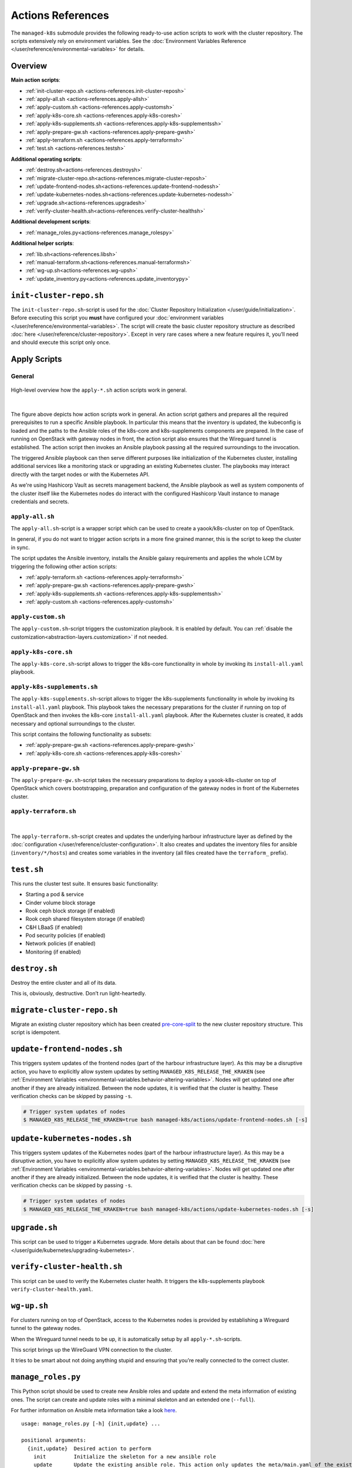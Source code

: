Actions References
==================

The ``managed-k8s`` submodule provides the following ready-to-use action
scripts to work with the cluster repository. The scripts extensively
rely on environment variables. See the
:doc:`Environment Variables Reference </user/reference/environmental-variables>`
for details.

Overview
--------

**Main action scripts**:

-  :ref:`init-cluster-repo.sh <actions-references.init-cluster-reposh>`
-  :ref:`apply-all.sh <actions-references.apply-allsh>`
-  :ref:`apply-custom.sh <actions-references.apply-customsh>`
-  :ref:`apply-k8s-core.sh <actions-references.apply-k8s-coresh>`
-  :ref:`apply-k8s-supplements.sh <actions-references.apply-k8s-supplementssh>`
-  :ref:`apply-prepare-gw.sh <actions-references.apply-prepare-gwsh>`
-  :ref:`apply-terraform.sh <actions-references.apply-terraformsh>`
-  :ref:`test.sh <actions-references.testsh>`

**Additional operating scripts**:

- :ref:`destroy.sh<actions-references.destroysh>`
- :ref:`migrate-cluster-repo.sh<actions-references.migrate-cluster-reposh>`
- :ref:`update-frontend-nodes.sh<actions-references.update-frontend-nodessh>`
- :ref:`update-kubernetes-nodes.sh<actions-references.update-kubernetes-nodessh>`
- :ref:`upgrade.sh<actions-references.upgradesh>`
- :ref:`verify-cluster-health.sh<actions-references.verify-cluster-healthsh>`

**Additional development scripts**:

- :ref:`manage_roles.py<actions-references.manage_rolespy>`

**Additional helper scripts**:

- :ref:`lib.sh<actions-references.libsh>`
- :ref:`manual-terraform.sh<actions-references.manual-terraformsh>`
- :ref:`wg-up.sh<actions-references.wg-upsh>`
- :ref:`update_inventory.py<actions-references.update_inventorypy>`

.. _actions-references.init-cluster-reposh:

``init-cluster-repo.sh``
------------------------

The ``init-cluster-repo.sh``-script is used for the
:doc:`Cluster Repository Initialization </user/guide/initialization>`.
Before executing this script you **must** have configured your
:doc:`environment variables </user/reference/environmental-variables>`.
The script will create the basic cluster repository structure as
described :doc:`here </user/reference/cluster-repository>`. Except in very
rare cases where a new feature requires it, you’ll need and should
execute this script only once.

Apply Scripts
-------------

.. _actions-references.apply-script-general:

General
~~~~~~~

.. figure:: /img/apply-script.drawio.svg
   :scale: 80%
   :alt: Apply Custom Script Visualization
   :align: center

   High-level overview how the ``apply-*.sh`` action scripts work in general.

|

The figure above depicts how action scripts work in general.
An action script gathers and prepares all the required prerequisites
to run a specific Ansible playbook.
In particular this means that the inventory is updated,
the kubeconfig is loaded and the paths to the Ansible roles
of the k8s-core and k8s-supplements components are prepared.
In the case of running on OpenStack with gateway nodes in front,
the action script also ensures that the Wireguard tunnel is established.
The action script then invokes an Ansible playbook passing all the
required surroundings to the invocation.

The triggered Ansible playbook can then serve different purposes
like initialization of the Kubernetes cluster,
installing additional services like a monitoring stack
or upgrading an existing Kubernetes cluster.
The playbooks may interact directly with the target nodes
or with the Kubernetes API.

As we're using Hashicorp Vault as secrets management backend,
the Ansible playbook as well as system components of the cluster itself like
the Kubernetes nodes do interact with the configured Hashicorp Vault instance
to manage credentials and secrets.

.. _actions-references.apply-allsh:

``apply-all.sh``
~~~~~~~~~~~~~~~~

The ``apply-all.sh``-script is a wrapper script which can be used
to create a yaook/k8s-cluster on top of OpenStack.

In general, if you do not want to trigger action scripts in a more fine
grained manner, this is the script to keep the cluster in sync.

The script updates the Ansible inventory,
installs the Ansible galaxy requirements
and applies the whole LCM by
triggering the following other action scripts:

- :ref:`apply-terraform.sh <actions-references.apply-terraformsh>`
- :ref:`apply-prepare-gw.sh <actions-references.apply-prepare-gwsh>`
- :ref:`apply-k8s-supplements.sh <actions-references.apply-k8s-supplementssh>`
- :ref:`apply-custom.sh <actions-references.apply-customsh>`

.. _actions-references.apply-customsh:

``apply-custom.sh``
~~~~~~~~~~~~~~~~~~~

The ``apply-custom.sh``-script triggers the
customization playbook.
It is enabled by default.
You can :ref:`disable the customization<abstraction-layers.customization>`
if not needed.


.. _actions-references.apply-k8s-coresh:

``apply-k8s-core.sh``
~~~~~~~~~~~~~~~~~~~~~

The ``apply-k8s-core.sh``-script allows to trigger
the k8s-core functionality in whole by invoking
its ``install-all.yaml`` playbook.

.. _actions-references.apply-k8s-supplementssh:

``apply-k8s-supplements.sh``
~~~~~~~~~~~~~~~~~~~~~~~~~~~~

The ``apply-k8s-supplements.sh``-script allows to trigger
the k8s-supplements functionality in whole by invoking
its ``install-all.yaml`` playbook.
This playbook takes the necessary preparations
for the cluster if running on top of OpenStack
and then invokes the k8s-core ``install-all.yaml`` playbook.
After the Kubernetes cluster is created,
it adds necessary and optional surroundings to the cluster.

This script contains the following functionality as subsets:

- :ref:`apply-prepare-gw.sh <actions-references.apply-prepare-gwsh>`
- :ref:`apply-k8s-core.sh <actions-references.apply-k8s-coresh>`

.. _actions-references.apply-prepare-gwsh:

``apply-prepare-gw.sh``
~~~~~~~~~~~~~~~~~~~~~~~~~~~

The ``apply-prepare-gw.sh``-script takes the necessary
preparations to deploy a yaook-k8s-cluster on top of OpenStack
which covers bootstrapping, preparation and configuration
of the gateway nodes in front of the Kubernetes cluster.

.. _actions-references.apply-terraformsh:

``apply-terraform.sh``
~~~~~~~~~~~~~~~~~~~~~~

.. figure:: /img/apply-terraform.svg
   :scale: 80%
   :alt: Apply Terraform Script Visualization
   :align: center

|

The ``apply-terraform.sh``-script creates and updates the underlying
harbour infrastructure layer as defined by the
:doc:`configuration </user/reference/cluster-configuration>`. It also creates
and updates the inventory files for ansible (``inventory/*/hosts``) and
creates some variables in the inventory (all files created have the
``terraform_`` prefix).

.. _actions-references.testsh:

``test.sh``
-----------

This runs the cluster test suite. It ensures basic functionality:

-  Starting a pod & service
-  Cinder volume block storage
-  Rook ceph block storage (if enabled)
-  Rook ceph shared filesystem storage (if enabled)
-  C&H LBaaS (if enabled)
-  Pod security policies (if enabled)
-  Network policies (if enabled)
-  Monitoring (if enabled)

.. _actions-references.destroysh:

``destroy.sh``
--------------

Destroy the entire cluster and all of its data.

This is, obviously, destructive. Don’t run light-heartedly.

.. _actions-references.migrate-cluster-reposh:

``migrate-cluster-repo.sh``
---------------------------

Migrate an existing cluster repository which has been created
`pre-core-split <https://gitlab.com/yaook/k8s/-/merge_requests/823>`__ to the new cluster repository structure.
This script is idempotent.

.. _actions-references.update-frontend-nodessh:

``update-frontend-nodes.sh``
----------------------------

This triggers system updates of the frontend nodes
(part of the harbour infrastructure layer).
As this may be a disruptive action, you have to
explicitly allow system updates by setting
``MANAGED_K8S_RELEASE_THE_KRAKEN`` (see
:ref:`Environment Variables <environmental-variables.behavior-altering-variables>`.
Nodes will get updated one after another if they are already
initialized. Between the node updates, it is verified that the cluster
is healthy. These verification checks can be skipped by passing ``-s``.

.. code:: console

   # Trigger system updates of nodes
   $ MANAGED_K8S_RELEASE_THE_KRAKEN=true bash managed-k8s/actions/update-frontend-nodes.sh [-s]

.. _actions-references.update-kubernetes-nodessh:

``update-kubernetes-nodes.sh``
------------------------------

This triggers system updates of the Kubernetes nodes
(part of the harbour infrastructure layer).
As this may be a disruptive action, you have to
explicitly allow system updates by setting
``MANAGED_K8S_RELEASE_THE_KRAKEN`` (see
:ref:`Environment Variables <environmental-variables.behavior-altering-variables>`.
Nodes will get updated one after another if they are already
initialized. Between the node updates, it is verified that the cluster
is healthy. These verification checks can be skipped by passing ``-s``.

.. code:: console

   # Trigger system updates of nodes
   $ MANAGED_K8S_RELEASE_THE_KRAKEN=true bash managed-k8s/actions/update-kubernetes-nodes.sh [-s]

.. _actions-references.upgradesh:

``upgrade.sh``
--------------

This script can be used to trigger a Kubernetes upgrade. More details
about that can be found :doc:`here </user/guide/kubernetes/upgrading-kubernetes>`.

.. _actions-references.verify-cluster-healthsh:

``verify-cluster-health.sh``
----------------------------

This script can be used to verify the Kubernetes cluster health.
It triggers the k8s-supplements playbook ``verify-cluster-health.yaml``.

.. _actions-references.wg-upsh:

``wg-up.sh``
------------

For clusters running on top of OpenStack,
access to the Kubernetes nodes is provided by
establishing a Wireguard tunnel to the gateway nodes.

When the Wireguard tunnel needs to be up, it is automatically setup by
all ``apply-*.sh``-scripts.

This script brings up the WireGuard VPN connection to the cluster.

It tries to be smart about not doing anything stupid and ensuring that
you’re really connected to the correct cluster.

.. _actions-references.manage_rolespy:

``manage_roles.py``
-------------------

This Python script should be used to create new Ansible roles and update
and extend the meta information of existing ones. The script can create
and update roles with a minimal skeleton and an extended one
(``--full``).

For further information on Ansible meta information take a look
`here <https://galaxy.ansible.com/docs/contributing/creating_role.html#role-metadata>`__.

::

   usage: manage_roles.py [-h] {init,update} ...

   positional arguments:
     {init,update}  Desired action to perform
       init         Initialize the skeleton for a new ansible role
       update       Update the existing ansible role. This action only updates the meta/main.yaml of the existing ansible role. If you want to create missing skeleton directory structure use `--create-missing` argument.

   optional arguments:
     -h, --help     show this help message and exit

.. _actions-references.manual-terraformsh:

``manual-terraform.sh``
-----------------------

This is a thin wrapper around Terraform. The arguments are passed on to
Terraform, and the environment for it is set to use the same module and
state as when run from ``apply-terraform.sh``.

This is useful for operational interventions, debugging and development
work (e.g. to inspect the state or to taint a resource in order to have
it rebuilt when running ``apply.sh``).

Example usage:

.. code:: console

   $ ./managed-k8s/actions/manual-terraform.sh taint 'openstack_compute_instance_v2.master["managed-k8s-master-1"]'

.. _actions-references.examples:

Creating a new role into the k8s-base directory:

.. code:: console

   $ python3 managed-k8s/actions/manage_roles.py init "ROLE_NAME" --path managed-k8s/k8s-base/roles

Updating the authors for all KSL roles:

.. code:: console

   $ python3 actions/manage_roles.py update '*' --path k8s-service-layer/roles --author "AUTHORS"

.. _actions-references.update_inventorypy:

``update_inventory.py``
-----------------------

.. figure:: /img/update-inventory.svg
   :scale: 80%
   :alt: Update Inventory Script Visualization
   :align: center

|

The inventory updater is triggered automatically in advance of each
action script. It cleans up the inventory and ensures the latest
variable/value pairs from your configuration file are used.

.. _actions-references.libsh:

``lib.sh``
----------

The ``lib.sh`` is included by other action scripts and defines commonly
used variables and function definitions.
